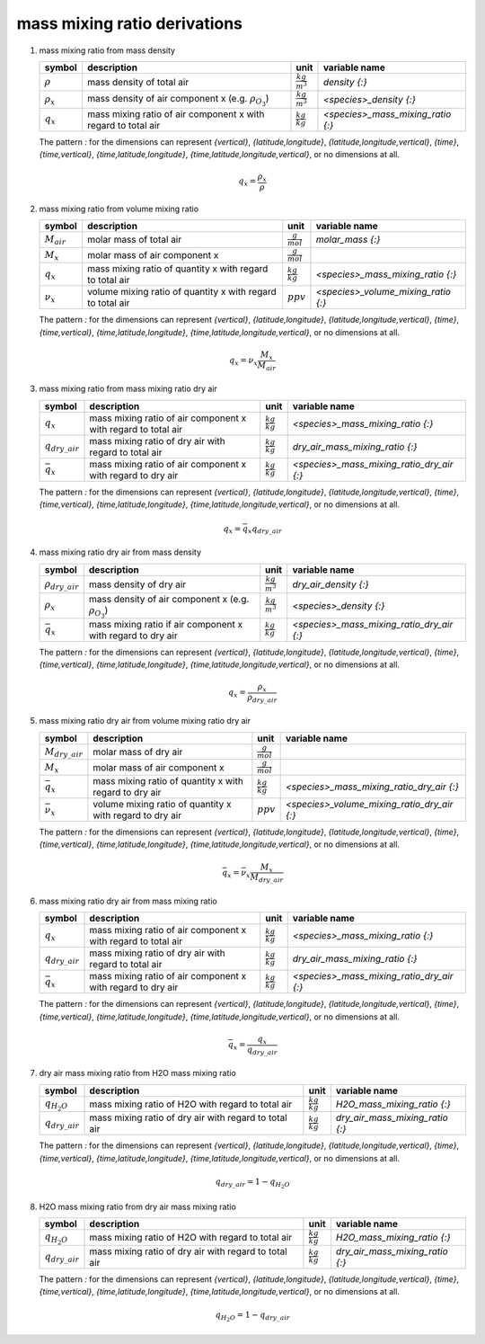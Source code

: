mass mixing ratio derivations
=============================

#. mass mixing ratio from mass density

   ================ ==================================== ====================== =================================
   symbol           description                          unit                   variable name
   ================ ==================================== ====================== =================================
   :math:`\rho`     mass density of total air            :math:`\frac{kg}{m^3}` `density {:}`
   :math:`\rho_{x}` mass density of air component x      :math:`\frac{kg}{m^3}` `<species>_density {:}`
                    (e.g. :math:`\rho_{O_{3}}`)
   :math:`q_{x}`    mass mixing ratio of air component x :math:`\frac{kg}{kg}`  `<species>_mass_mixing_ratio {:}`
                    with regard to total air
   ================ ==================================== ====================== =================================

   The pattern `:` for the dimensions can represent `{vertical}`, `{latitude,longitude}`, `{latitude,longitude,vertical}`,
   `{time}`, `{time,vertical}`, `{time,latitude,longitude}`, `{time,latitude,longitude,vertical}`, or no dimensions at all.

   .. math::

      q_{x} = \frac{\rho_{x}}{\rho}


#. mass mixing ratio from volume mixing ratio

   =============== ================================= ===================== ===================================
   symbol          description                       unit                  variable name
   =============== ================================= ===================== ===================================
   :math:`M_{air}` molar mass of total air           :math:`\frac{g}{mol}`    `molar_mass {:}`
   :math:`M_{x}`   molar mass of air component x     :math:`\frac{g}{mol}`
   :math:`q_{x}`   mass mixing ratio of quantity x   :math:`\frac{kg}{kg}` `<species>_mass_mixing_ratio {:}`
                   with regard to total air
   :math:`\nu_{x}` volume mixing ratio of quantity x :math:`ppv`           `<species>_volume_mixing_ratio {:}`
                   with regard to total air
   =============== ================================= ===================== ===================================

   The pattern `:` for the dimensions can represent `{vertical}`, `{latitude,longitude}`, `{latitude,longitude,vertical}`,
   `{time}`, `{time,vertical}`, `{time,latitude,longitude}`, `{time,latitude,longitude,vertical}`, or no dimensions at all.

   .. math::

      q_{x} = \nu_{x}\frac{M_{x}}{M_{air}}


#. mass mixing ratio from mass mixing ratio dry air

   ==================== ==================================== ===================== =========================================
   symbol               description                          unit                  variable name
   ==================== ==================================== ===================== =========================================
   :math:`q_{x}`        mass mixing ratio of air component x :math:`\frac{kg}{kg}` `<species>_mass_mixing_ratio {:}`
                        with regard to total air
   :math:`q_{dry\_air}` mass mixing ratio of dry air with    :math:`\frac{kg}{kg}` `dry_air_mass_mixing_ratio {:}`
                        regard to total air
   :math:`\bar{q}_{x}`  mass mixing ratio of air component x :math:`\frac{kg}{kg}` `<species>_mass_mixing_ratio_dry_air {:}`
                        with regard to dry air
   ==================== ==================================== ===================== =========================================

   The pattern `:` for the dimensions can represent `{vertical}`, `{latitude,longitude}`, `{latitude,longitude,vertical}`,
   `{time}`, `{time,vertical}`, `{time,latitude,longitude}`, `{time,latitude,longitude,vertical}`, or no dimensions at all.

   .. math::

      q_{x} = \bar{q}_{x}q_{dry\_air}


#. mass mixing ratio dry air from mass density

   ======================= ==================================== ====================== =========================================
   symbol                  description                          unit                   variable name
   ======================= ==================================== ====================== =========================================
   :math:`\rho_{dry\_air}` mass density of dry air              :math:`\frac{kg}{m^3}` `dry_air_density {:}`
   :math:`\rho_{x}`        mass density of air component x      :math:`\frac{kg}{m^3}` `<species>_density {:}`
                           (e.g. :math:`\rho_{O_{3}}`)
   :math:`\bar{q}_{x}`     mass mixing ratio if air component x :math:`\frac{kg}{kg}`  `<species>_mass_mixing_ratio_dry_air {:}`
                           with regard to dry air
   ======================= ==================================== ====================== =========================================

   The pattern `:` for the dimensions can represent `{vertical}`, `{latitude,longitude}`, `{latitude,longitude,vertical}`,
   `{time}`, `{time,vertical}`, `{time,latitude,longitude}`, `{time,latitude,longitude,vertical}`, or no dimensions at all.

   .. math::

      q_{x} = \frac{\rho_{x}}{\rho_{dry\_air}}


#. mass mixing ratio dry air from volume mixing ratio dry air

   ===================== ================================= ===================== ===========================================
   symbol                description                       unit                  variable name
   ===================== ================================= ===================== ===========================================
   :math:`M_{dry\_air}`  molar mass of dry air             :math:`\frac{g}{mol}`
   :math:`M_{x}`         molar mass of air component x     :math:`\frac{g}{mol}`
   :math:`\bar{q}_{x}`   mass mixing ratio of quantity x   :math:`\frac{kg}{kg}` `<species>_mass_mixing_ratio_dry_air {:}`
                         with regard to dry air
   :math:`\bar{\nu}_{x}` volume mixing ratio of quantity x :math:`ppv`           `<species>_volume_mixing_ratio_dry_air {:}`
                         with regard to dry air
   ===================== ================================= ===================== ===========================================

   The pattern `:` for the dimensions can represent `{vertical}`, `{latitude,longitude}`, `{latitude,longitude,vertical}`,
   `{time}`, `{time,vertical}`, `{time,latitude,longitude}`, `{time,latitude,longitude,vertical}`, or no dimensions at all.

   .. math::

      \bar{q}_{x} = \bar{\nu}_{x}\frac{M_{x}}{M_{dry\_air}}


#. mass mixing ratio dry air from mass mixing ratio

   ==================== ==================================== ===================== =========================================
   symbol               description                          unit                  variable name
   ==================== ==================================== ===================== =========================================
   :math:`q_{x}`        mass mixing ratio of air component x :math:`\frac{kg}{kg}` `<species>_mass_mixing_ratio {:}`
                        with regard to total air
   :math:`q_{dry\_air}` mass mixing ratio of dry air with    :math:`\frac{kg}{kg}` `dry_air_mass_mixing_ratio {:}`
                        regard to total air
   :math:`\bar{q}_{x}`  mass mixing ratio of air component x :math:`\frac{kg}{kg}` `<species>_mass_mixing_ratio_dry_air {:}`
                        with regard to dry air
   ==================== ==================================== ===================== =========================================

   The pattern `:` for the dimensions can represent `{vertical}`, `{latitude,longitude}`, `{latitude,longitude,vertical}`,
   `{time}`, `{time,vertical}`, `{time,latitude,longitude}`, `{time,latitude,longitude,vertical}`, or no dimensions at all.

   .. math::

      \bar{q}_{x} = \frac{q_{x}}{q_{dry\_air}}


#. dry air mass mixing ratio from H2O mass mixing ratio

   ==================== ============================ ===================== ===============================
   symbol               description                  unit                  variable name
   ==================== ============================ ===================== ===============================
   :math:`q_{H_{2}O}`   mass mixing ratio of H2O     :math:`\frac{kg}{kg}` `H2O_mass_mixing_ratio {:}`
                        with regard to total air
   :math:`q_{dry\_air}` mass mixing ratio of dry air :math:`\frac{kg}{kg}` `dry_air_mass_mixing_ratio {:}`
                        with regard to total air
   ==================== ============================ ===================== ===============================

   The pattern `:` for the dimensions can represent `{vertical}`, `{latitude,longitude}`, `{latitude,longitude,vertical}`,
   `{time}`, `{time,vertical}`, `{time,latitude,longitude}`, `{time,latitude,longitude,vertical}`, or no dimensions at all.

   .. math::

      q_{dry\_air} = 1 - q_{H_{2}O}


#. H2O mass mixing ratio from dry air mass mixing ratio

   ==================== ============================ ===================== ===============================
   symbol               description                  unit                  variable name
   ==================== ============================ ===================== ===============================
   :math:`q_{H_{2}O}`   mass mixing ratio of H2O     :math:`\frac{kg}{kg}` `H2O_mass_mixing_ratio {:}`
                        with regard to total air
   :math:`q_{dry\_air}` mass mixing ratio of dry air :math:`\frac{kg}{kg}` `dry_air_mass_mixing_ratio {:}`
                        with regard to total air
   ==================== ============================ ===================== ===============================

   The pattern `:` for the dimensions can represent `{vertical}`, `{latitude,longitude}`, `{latitude,longitude,vertical}`,
   `{time}`, `{time,vertical}`, `{time,latitude,longitude}`, `{time,latitude,longitude,vertical}`, or no dimensions at all.

   .. math::

      q_{H_{2}O} = 1 - q_{dry\_air}
